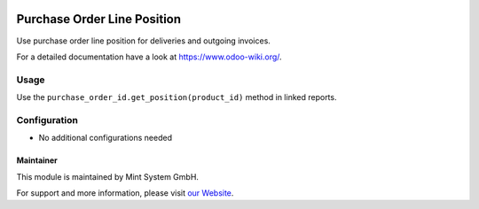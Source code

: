 .. image:: https://img.shields.io/badge/licence-GPL--3-blue.svg
    :target: http://www.gnu.org/licenses/gpl-3.0-standalone.html
    :alt: License: GPL-3

============================
Purchase Order Line Position
============================

Use purchase order line position for deliveries and outgoing invoices.

For a detailed documentation have a look at https://www.odoo-wiki.org/.

.. image:: https://raw.githubusercontent.com/Mint-System/Wiki/master/assets/icon-box.png
  :height: 100
  :width: 100
  :alt: Icon

Usage
~~~~~

Use the ``purchase_order_id.get_position(product_id)`` method in linked reports.

Configuration
~~~~~~~~~~~~~

* No additional configurations needed

Maintainer
==========

.. image:: https://raw.githubusercontent.com/Mint-System/Wiki/master/assets/mint-system-logo.png
  :target: https://www.mint-system.ch

This module is maintained by Mint System GmbH.

For support and more information, please visit `our Website <https://www.mint-system.ch>`__.
